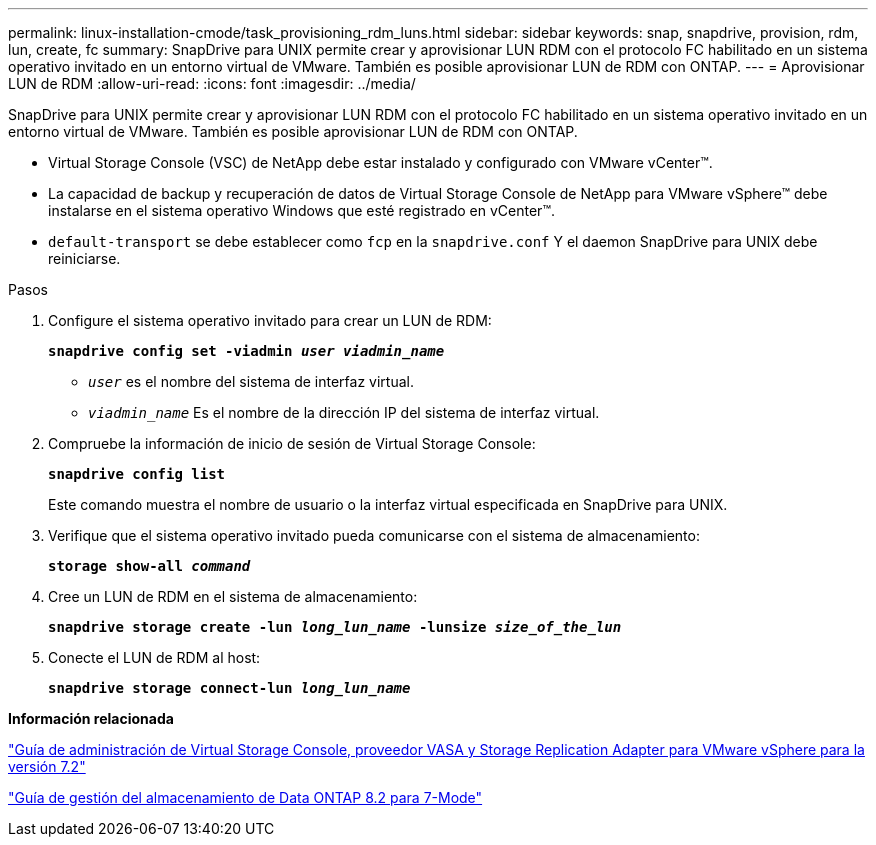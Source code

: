 ---
permalink: linux-installation-cmode/task_provisioning_rdm_luns.html 
sidebar: sidebar 
keywords: snap, snapdrive, provision, rdm, lun, create, fc 
summary: SnapDrive para UNIX permite crear y aprovisionar LUN RDM con el protocolo FC habilitado en un sistema operativo invitado en un entorno virtual de VMware. También es posible aprovisionar LUN de RDM con ONTAP. 
---
= Aprovisionar LUN de RDM
:allow-uri-read: 
:icons: font
:imagesdir: ../media/


[role="lead"]
SnapDrive para UNIX permite crear y aprovisionar LUN RDM con el protocolo FC habilitado en un sistema operativo invitado en un entorno virtual de VMware. También es posible aprovisionar LUN de RDM con ONTAP.

* Virtual Storage Console (VSC) de NetApp debe estar instalado y configurado con VMware vCenter™.
* La capacidad de backup y recuperación de datos de Virtual Storage Console de NetApp para VMware vSphere™ debe instalarse en el sistema operativo Windows que esté registrado en vCenter™.
* `default-transport` se debe establecer como `fcp` en la `snapdrive.conf` Y el daemon SnapDrive para UNIX debe reiniciarse.


.Pasos
. Configure el sistema operativo invitado para crear un LUN de RDM:
+
`*snapdrive config set -viadmin _user viadmin_name_*`

+
** `_user_` es el nombre del sistema de interfaz virtual.
** `_viadmin_name_` Es el nombre de la dirección IP del sistema de interfaz virtual.


. Compruebe la información de inicio de sesión de Virtual Storage Console:
+
`*snapdrive config list*`

+
Este comando muestra el nombre de usuario o la interfaz virtual especificada en SnapDrive para UNIX.

. Verifique que el sistema operativo invitado pueda comunicarse con el sistema de almacenamiento:
+
`*storage show-all _command_*`

. Cree un LUN de RDM en el sistema de almacenamiento:
+
`*snapdrive storage create -lun _long_lun_name_ -lunsize _size_of_the_lun_*`

. Conecte el LUN de RDM al host:
+
`*snapdrive storage connect-lun _long_lun_name_*`



*Información relacionada*

https://library.netapp.com/ecm/ecm_download_file/ECMLP2843698["Guía de administración de Virtual Storage Console, proveedor VASA y Storage Replication Adapter para VMware vSphere para la versión 7.2"]

https://library.netapp.com/ecm/ecm_download_file/ECMP1368859["Guía de gestión del almacenamiento de Data ONTAP 8.2 para 7-Mode"]
